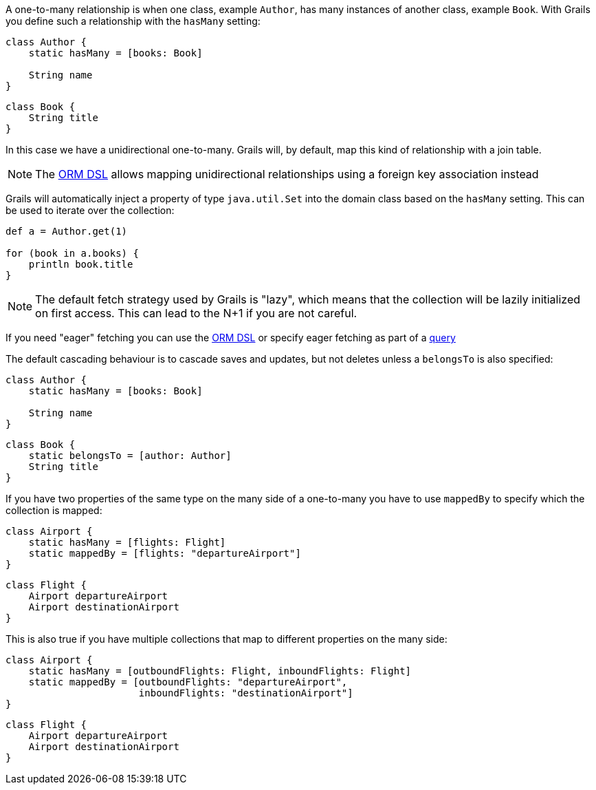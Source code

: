 A one-to-many relationship is when one class, example `Author`, has many instances of another class, example `Book`. With Grails you define such a relationship with the `hasMany` setting:

[source,groovy]
----
class Author {
    static hasMany = [books: Book]

    String name
}
----

[source,groovy]
----
class Book {
    String title
}
----

In this case we have a unidirectional one-to-many. Grails will, by default, map this kind of relationship with a join table.

NOTE: The <<ormdsl,ORM DSL>> allows mapping unidirectional relationships using a foreign key association instead

Grails will automatically inject a property of type `java.util.Set` into the domain class based on the `hasMany` setting. This can be used to iterate over the collection:

[source,groovy]
----
def a = Author.get(1)

for (book in a.books) {
    println book.title
}
----

NOTE: The default fetch strategy used by Grails is "lazy", which means that the collection will be lazily initialized on first access. This can lead to the N+1 if you are not careful.

If you need "eager" fetching you can use the <<ormdsl,ORM DSL>> or specify eager fetching as part of a <<querying,query>>

The default cascading behaviour is to cascade saves and updates, but not deletes unless a `belongsTo` is also specified:

[source,groovy]
----
class Author {
    static hasMany = [books: Book]

    String name
}
----

[source,groovy]
----
class Book {
    static belongsTo = [author: Author]
    String title
}
----

If you have two properties of the same type on the many side of a one-to-many you have to use `mappedBy` to specify which the collection is mapped:

[source,groovy]
----
class Airport {
    static hasMany = [flights: Flight]
    static mappedBy = [flights: "departureAirport"]
}
----

[source,groovy]
----
class Flight {
    Airport departureAirport
    Airport destinationAirport
}
----

This is also true if you have multiple collections that map to different properties on the many side:

[source,groovy]
----
class Airport {
    static hasMany = [outboundFlights: Flight, inboundFlights: Flight]
    static mappedBy = [outboundFlights: "departureAirport",
                       inboundFlights: "destinationAirport"]
}
----

[source,groovy]
----
class Flight {
    Airport departureAirport
    Airport destinationAirport
}
----


